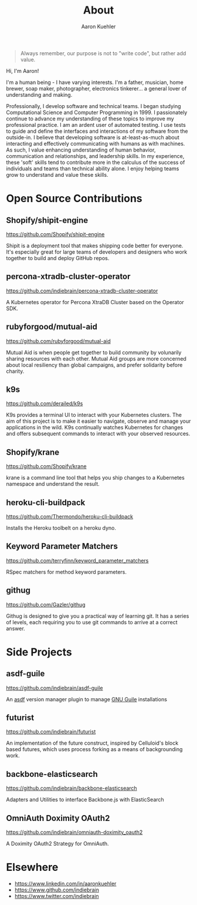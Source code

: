 #+TITLE: About
#+DESCRIPTION: 80% Scientist, 20% Artist. Theorist and practitioner.
#+AUTHOR: Aaron Kuehler
#+OPTIONS: num:nil toc:nil

#+BEGIN_QUOTE
Always remember, our purpose is not to "write code", but rather add value.
#+END_QUOTE

Hi, I'm Aaron!

I'm a human being - I have varying interests. I'm a father, musician,
home brewer, soap maker, photographer, electronics tinkerer... a general
lover of understanding and making.

Professionally, I develop software and technical teams. I began studying
Computational Science and Computer Programming in 1999. I passionately
continue to advance my understanding of these topics to improve my
professional practice. I am an ardent user of automated testing. I use
tests to guide and define the interfaces and interactions of my software
from the outside-in. I believe that developing software is
at-least-as-much about interacting and effectively communicating with
humans as with machines. As such, I value enhancing understanding of
human behavior, communication and relationships, and leadership skills.
In my experience, these 'soft' skills tend to contribute more in the
calculus of the success of individuals and teams than technical ability
alone. I enjoy helping teams grow to understand and value these skills.

* Open Source Contributions

** Shopify/shipit-engine

https://github.com/Shopify/shipit-engine

Shipit is a deployment tool that makes shipping code better for
everyone. It's especially great for large teams of developers and
designers who work together to build and deploy GitHub repos.

** percona-xtradb-cluster-operator

https://github.com/indiebrain/percona-xtradb-cluster-operator

A Kubernetes operator for Percona XtraDB Cluster based on the Operator
SDK.
** rubyforgood/mutual-aid

https://github.com/rubyforgood/mutual-aid

Mutual Aid is when people get together to build community by volunarily
sharing resources with each other. Mutual Aid groups are more concerned
about local resiliency than global campaigns, and prefer solidarity
before charity.

** k9s

https://github.com/derailed/k9s

K9s provides a terminal UI to interact with your Kubernetes clusters.
The aim of this project is to make it easier to navigate, observe and
manage your applications in the wild. K9s continually watches Kubernetes
for changes and offers subsequent commands to interact with your
observed resources.

** Shopify/krane

https://github.com/Shopify/krane

krane is a command line tool that helps you ship changes to a Kubernetes
namespace and understand the result.

** heroku-cli-buildpack

https://github.com/Thermondo/heroku-cli-buildpack

Installs the Heroku toolbelt on a heroku dyno.

** Keyword Parameter Matchers

https://github.com/terryfinn/keyword_parameter_matchers

RSpec matchers for method keyword parameters.

** githug

https://github.com/Gazler/githug

Githug is designed to give you a practical way of learning git. It has a
series of levels, each requiring you to use git commands to arrive at a
correct answer.

* Side Projects

** asdf-guile

https://github.com/indiebrain/asdf-guile

An [[https://github.com/asdf-vm/asdf][asdf]] version manager plugin to manage [[https://www.gnu.org/software/guile/][GNU Guile]] installations

** futurist

https://github.com/indiebrain/futurist

An implementation of the future construct, inspired by Celluloid's block
based futures, which uses process forking as a means of backgrounding
work.

** backbone-elasticsearch

https://github.com/indiebrain/backbone-elasticsearch

Adapters and Utilities to interface Backbone.js with ElasticSearch

** OmniAuth Doximity OAuth2

https://github.com/indiebrain/omniauth-doximity_oauth2

A Doximity OAuth2 Strategy for OmniAuth.

* Elsewhere

  - https://www.linkedin.com/in/aaronkuehler
  - https://www.github.com/indiebrain
  - https://www.twitter.com/indiebrain
